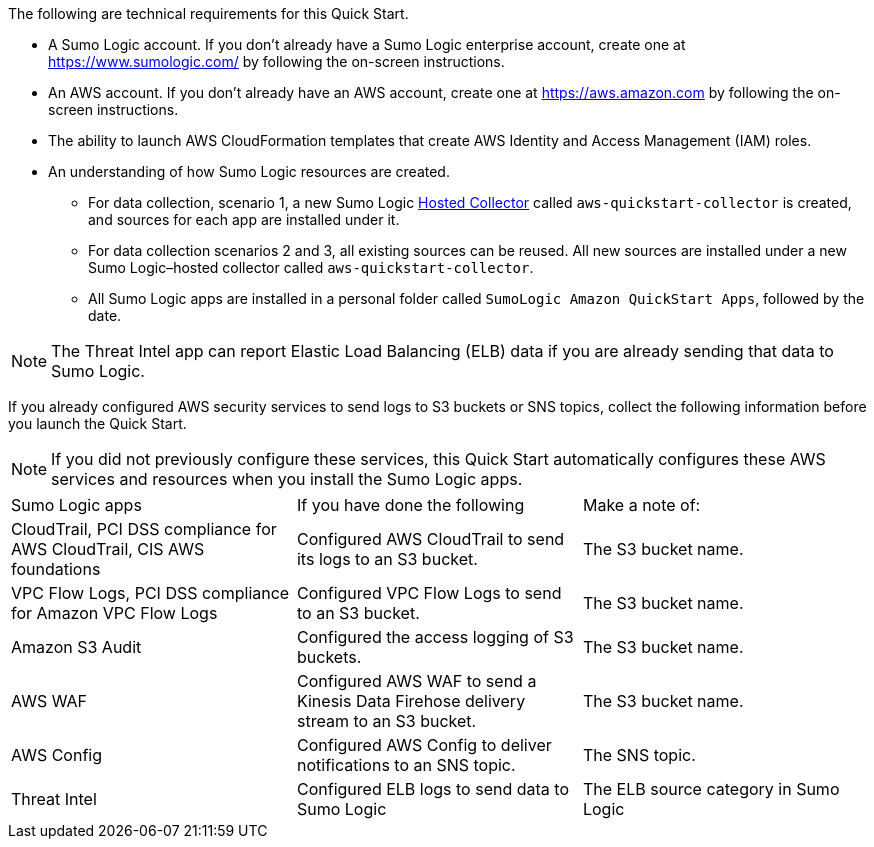 The following are technical requirements for this Quick Start. 

* A Sumo Logic account. If you don’t already have a Sumo Logic enterprise account, create one at https://www.sumologic.com/[^] by following the on-screen instructions. 

* An AWS account. If you don’t already have an AWS account, create one at https://aws.amazon.com[^] by following the on-screen instructions. 

* The ability to launch AWS CloudFormation templates that create AWS Identity and Access Management (IAM) roles. 

* An understanding of how Sumo Logic resources are created. 

** For data collection, scenario 1, a new Sumo Logic https://help.sumologic.com/03Send-Data/Hosted-Collectors[Hosted Collector^] called `aws-quickstart-collector` is created, and sources for each app are installed under it. 

** For data collection scenarios 2 and 3, all existing sources can be reused. All new sources are installed under a new Sumo Logic–hosted collector called `aws-quickstart-collector`. 

** All Sumo Logic apps are installed in a personal folder called `SumoLogic Amazon QuickStart Apps`, followed by the date. 

NOTE: The Threat Intel app can report Elastic Load Balancing (ELB) data if you are 
already sending that data to Sumo Logic. 

If you already configured AWS security services to send logs to S3 buckets or SNS topics, 
collect the following information before you launch the Quick Start. 

NOTE: If you did not previously configure these services, this Quick Start automatically configures these AWS services and resources when you install the Sumo Logic apps. 

|=== 
|Sumo Logic apps|If you have done the following | Make a note of: 
|CloudTrail, PCI DSS compliance for AWS CloudTrail, CIS AWS foundations|Configured AWS CloudTrail to send its logs to an S3 bucket.| The S3 bucket name.
|VPC Flow Logs, PCI DSS compliance for Amazon VPC Flow Logs|Configured VPC Flow Logs to send to an S3 bucket.|The S3 bucket name.
|Amazon S3 Audit|Configured the access logging of S3 buckets.|The S3 bucket name.
|AWS WAF|Configured AWS WAF to send a Kinesis Data Firehose delivery stream to an S3 bucket.|The S3 bucket name.
|AWS Config|Configured AWS Config to deliver notifications to an SNS topic.|The SNS topic.
|Threat Intel |Configured ELB logs to send data to Sumo Logic| The ELB source category in Sumo Logic
|===